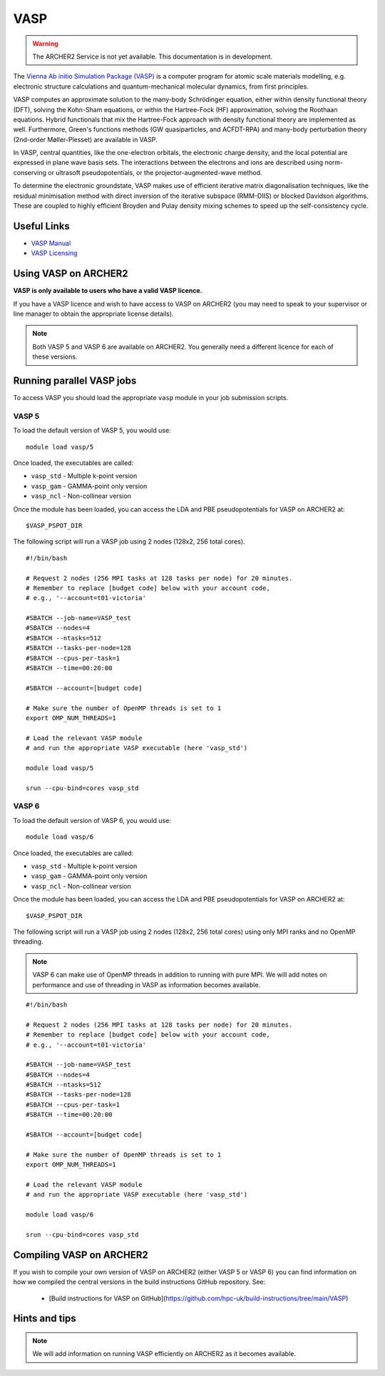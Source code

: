 VASP
====

.. warning::

  The ARCHER2 Service is not yet available. This documentation is in
  development.

The `Vienna Ab initio Simulation Package (VASP) <http://www.vasp.at>`__ is
a computer program for atomic scale materials modelling, e.g. electronic
structure calculations and quantum-mechanical molecular dynamics, from
first principles.

VASP computes an approximate solution to the many-body Schrödinger equation,
either within density functional theory (DFT), solving the Kohn-Sham
equations, or within the Hartree-Fock (HF) approximation, solving the
Roothaan equations. Hybrid functionals that mix the Hartree-Fock approach
with density functional theory are implemented as well. Furthermore, Green's
functions methods (GW quasiparticles, and ACFDT-RPA) and many-body
perturbation theory (2nd-order Møller-Plesset) are available in VASP.

In VASP, central quantities, like the one-electron orbitals, the electronic
charge density, and the local potential are expressed in plane wave basis
sets. The interactions between the electrons and ions are described using
norm-conserving or ultrasoft pseudopotentials, or the projector-augmented-wave
method.

To determine the electronic groundstate, VASP makes use of efficient iterative
matrix diagonalisation techniques, like the residual minimisation method with
direct inversion of the iterative subspace (RMM-DIIS) or blocked Davidson
algorithms. These are coupled to highly efficient Broyden and Pulay density
mixing schemes to speed up the self-consistency cycle.

Useful Links
------------

* `VASP Manual <http://cms.mpi.univie.ac.at/vasp/vasp/vasp.html>`__
* `VASP Licensing <http://www.vasp.at/index.php/faqs/71-how-can-i-purchase-a-vasp-license>`__

Using VASP on ARCHER2
---------------------

**VASP is only available to users who have a valid VASP licence.**

If you have a VASP licence and wish to have access to VASP on ARCHER2
(you may need to speak to your supervisor or line manager to obtain
the appropriate license details).

.. TODO: Add instructions on requesting VASP access

.. note::

  Both VASP 5 and VASP 6 are available on ARCHER2. You generally need
  a different licence for each of these versions.

Running parallel VASP jobs
--------------------------

To access VASP you should load the appropriate ``vasp`` module in your job submission
scripts.

VASP 5
~~~~~~

To load the default version of VASP 5, you would use:

::

   module load vasp/5

Once loaded, the executables are called:

* ``vasp_std`` - Multiple k-point version
* ``vasp_gam`` - GAMMA-point only version
* ``vasp_ncl`` - Non-collinear version


Once the module has been loaded, you can access the LDA and PBE pseudopotentials for
VASP on ARCHER2 at:

:: 

  $VASP_PSPOT_DIR


The following script will run a VASP job using 2 nodes (128x2, 256 total cores).

::

  #!/bin/bash

  # Request 2 nodes (256 MPI tasks at 128 tasks per node) for 20 minutes.   
  # Remember to replace [budget code] below with your account code,
  # e.g., '--account=t01-victoria'

  #SBATCH --job-name=VASP_test
  #SBATCH --nodes=4
  #SBATCH --ntasks=512
  #SBATCH --tasks-per-node=128
  #SBATCH --cpus-per-task=1
  #SBATCH --time=00:20:00
  
  #SBATCH --account=[budget code]
  
  # Make sure the number of OpenMP threads is set to 1
  export OMP_NUM_THREADS=1

  # Load the relevant VASP module
  # and run the appropriate VASP executable (here 'vasp_std')

  module load vasp/5

  srun --cpu-bind=cores vasp_std

VASP 6
~~~~~~

To load the default version of VASP 6, you would use:

::

   module load vasp/6

Once loaded, the executables are called:

* ``vasp_std`` - Multiple k-point version
* ``vasp_gam`` - GAMMA-point only version
* ``vasp_ncl`` - Non-collinear version

Once the module has been loaded, you can access the LDA and PBE pseudopotentials for
VASP on ARCHER2 at:

:: 

  $VASP_PSPOT_DIR


The following script will run a VASP job using 2 nodes (128x2, 256 total cores) using
only MPI ranks and no OpenMP threading.

.. note::

  VASP 6 can make use of OpenMP threads in addition to running with pure MPI. We will
  add notes on performance and use of threading in VASP as information becomes 
  available.

::

  #!/bin/bash

  # Request 2 nodes (256 MPI tasks at 128 tasks per node) for 20 minutes.   
  # Remember to replace [budget code] below with your account code,
  # e.g., '--account=t01-victoria'

  #SBATCH --job-name=VASP_test
  #SBATCH --nodes=4
  #SBATCH --ntasks=512
  #SBATCH --tasks-per-node=128
  #SBATCH --cpus-per-task=1
  #SBATCH --time=00:20:00
  
  #SBATCH --account=[budget code]
  
  # Make sure the number of OpenMP threads is set to 1
  export OMP_NUM_THREADS=1

  # Load the relevant VASP module
  # and run the appropriate VASP executable (here 'vasp_std')

  module load vasp/6

  srun --cpu-bind=cores vasp_std

Compiling VASP on ARCHER2
-------------------------

If you wish to compile your own version of VASP on ARCHER2 (either
VASP 5 or VASP 6) you can find information on how we compiled the
central versions in the build instructions GitHub repository. See:

   - [Build instructions for VASP on GitHub](https://github.com/hpc-uk/build-instructions/tree/main/VASP)

Hints and tips
--------------

.. note::

  We will add information on running VASP efficiently on ARCHER2
  as it becomes available.
